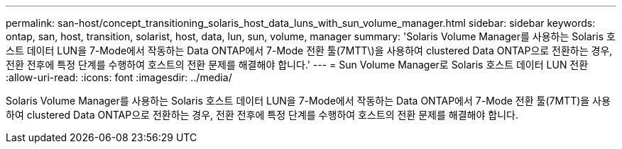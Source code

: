 ---
permalink: san-host/concept_transitioning_solaris_host_data_luns_with_sun_volume_manager.html 
sidebar: sidebar 
keywords: ontap, san, host, transition, solarist, host, data, lun, sun, volume, manager 
summary: 'Solaris Volume Manager를 사용하는 Solaris 호스트 데이터 LUN을 7-Mode에서 작동하는 Data ONTAP에서 7-Mode 전환 툴(7MTT\)을 사용하여 clustered Data ONTAP으로 전환하는 경우, 전환 전후에 특정 단계를 수행하여 호스트의 전환 문제를 해결해야 합니다.' 
---
= Sun Volume Manager로 Solaris 호스트 데이터 LUN 전환
:allow-uri-read: 
:icons: font
:imagesdir: ../media/


[role="lead"]
Solaris Volume Manager를 사용하는 Solaris 호스트 데이터 LUN을 7-Mode에서 작동하는 Data ONTAP에서 7-Mode 전환 툴(7MTT)을 사용하여 clustered Data ONTAP으로 전환하는 경우, 전환 전후에 특정 단계를 수행하여 호스트의 전환 문제를 해결해야 합니다.
